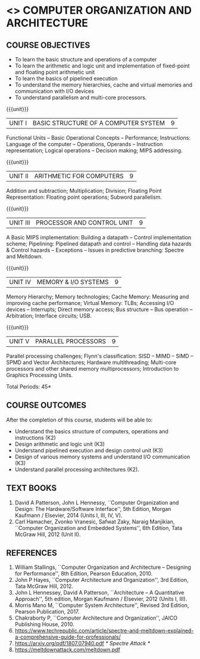 * <<<402>>> COMPUTER ORGANIZATION AND ARCHITECTURE
:properties:
:author: Ms. K. Lekshmi and Dr. D. Venkatavara Prasad
:date: 
:end:

#+startup: showall

** CO PO MAPPING :noexport:
#+NAME: co-po-mapping
|                |    | PO1 | PO2 | PO3 | PO4 | PO5 | PO6 | PO7 | PO8 | PO9 | PO10 | PO11 | PO12 | PSO1 | PSO2 | PSO3 |
|                |    |  K3 |  K4 |  K5 |  K5 |  K6 |   - |   - |   - |   - |    - |    - |    - |   K3 |   K3 |   K6 |
| CO1            | K2 |   2 |   2 |   1 |   1 |   1 |   0 |   0 |   0 |   1 |    1 |    0 |    1 |    2 |    2 |    1 |
| CO2            | K3 |   3 |   2 |   2 |   2 |   1 |   0 |   0 |   0 |   1 |    1 |    0 |    1 |    3 |    3 |    1 |
| CO3            | K3 |   3 |   2 |   2 |   2 |   1 |   0 |   0 |   0 |   1 |    1 |    0 |    1 |    3 |    3 |    1 |
| CO4            | K3 |   3 |   2 |   2 |   2 |   1 |   0 |   0 |   0 |   1 |    1 |    0 |    1 |    3 |    3 |    1 |
| CO5            | K2 |   2 |   2 |   1 |   1 |   1 |   0 |   0 |   0 |   1 |    1 |    0 |    1 |    2 |    2 |    1 |
| Score          |    |  13 |   10|   8 |   8 |   5 |   0 |   0 |   0 |   5 |    5 |    0 |    5 |   13 |   13 |    5 |
| Course Mapping |    |   3 |   2 |   2 |   2 |   1 |   0 |   0 |   0 |   1 |    1 |    0 |    1 |    3 |    3 |    1 |

#+begin_comment
- 1. Almost the same as AU
- 2. For changes, see the comments below the units, Unit IV and Unit V
- 3. Not Applicable
- 4. Five Course outcomes specified and aligned with units
- 5. Not Applicable. 
- 6. Included problems introduced by predictive branching: Spectre and Meltdown.
      Since the text books are not available, website links are provided in References.
#+end_comment

#+startup: showall

{{{credits}}}
| L | T | P | C |
| 3 | 0 | 0 | 3 |

** COURSE OBJECTIVES
- To learn the basic structure and operations of a computer 
- To learn the arithmetic and logic unit and implementation of
  fixed-point and floating point arithmetic unit
- To learn the basics of pipelined execution 
- To understand the memory hierarchies, cache and virtual memories and
  communication with I/O devices
- To understand parallelism and multi-core processors. 

{{{unit}}}
| UNIT I | BASIC STRUCTURE OF A COMPUTER SYSTEM | 9 |
Functional Units -- Basic Operational Concepts -- Performance;
Instructions: Language of the computer -- Operations, Operands --
Instruction representation; Logical operations -- Decision making;
MIPS addressing.

{{{unit}}}
| UNIT II | ARITHMETIC FOR COMPUTERS | 9 |
Addition and subtraction; Multiplication; Division; Floating Point
Representation: Floating point operations; Subword parallelism.

{{{unit}}}
| UNIT III | PROCESSOR AND CONTROL UNIT | 9 |
A Basic MIPS implementation: Building a datapath -- Control
implementation scheme; Pipelining: Pipelined datapath and control --
Handling data hazards & Control hazards -- Exceptions -- Issues in predictive branching: Spectre and Meltdown.

{{{unit}}}
| UNIT IV | MEMORY & I/O SYSTEMS | 9 |
Memory Hierarchy; Memory technologies; Cache Memory: Measuring and
improving cache performance; Virtual Memory: TLBs; Accessing I/O
devices -- Interrupts; Direct memory access; Bus structure -- Bus
operation -- Arbitration; Interface circuits; USB.
#+BEGIN_COMMENT
1. Unit V of CS8491 COMPUTER ARCHITECTURE in Anna University R2017 is
moved here as Unit IV.
#+END_COMMENT

{{{unit}}}
| UNIT V | PARALLEL PROCESSORS | 9 |
Parallel processing challenges; Flynn's classification: SISD -- MIMD
-- SIMD -- SPMD and Vector Architectures; Hardware multithreading;
Multi-core processors and other shared memory multiprocessors;
Introduction to Graphics Processing Units.
#+BEGIN_COMMENT
1. Unit IV of CS8491 COMPUTER ARCHITECTURE in Anna University R2017 is moved here as Unit V with the following observations:
  + Removed: Clusters; Warehouse Scale Computers and other Message-Passing Multiprocessors.
#+END_COMMENT

\hfill *Total Periods: 45*

** COURSE OUTCOMES
After the completion of this course, students will be able to: 
- Understand the basics structure of computers, operations and
  instructions (K2)
- Design arithmetic and logic unit (K3)
- Understand pipelined execution and design control unit (K3)
- Design of various memory systems and understand I/O communication
  (K3)
- Understand parallel processing architectures (K2).

** TEXT BOOKS
1. David A Patterson, John L Hennessy, ``Computer Organization
   and Design: The Hardware/Software Interface'', 5th Edition,
   Morgan Kaufmann / Elsevier, 2014 (Units I, III, IV, V).
2. Carl Hamacher, Zvonko Vranesic, Safwat Zaky, Naraig Manjikian,
   ``Computer Organization and Embedded Systems'', 6th Edition, Tata
   McGraw Hill, 2012 (Unit II).

** REFERENCES
1. William Stallings, ``Computer Organization and Architecture –
   Designing for Performance'', 8th Edition, Pearson
   Education, 2010.
2. John P Hayes, ``Computer Architecture and Organization'', 3rd
   Edition, Tata McGraw Hill, 2012.
3. John L Hennessey, David A Patterson, ``Architecture – A
   Quantitative Approach'', 5th edition, Morgan Kaufmann /
   Elsevier, 2012 (Units I, III).
4. Morris Mano M, ``Computer System Architecture'', Revised 3rd
   Edition, Pearson Publication, 2017.
5. Chakraborty P, ``Computer Architecture and Organization'', JAICO
   Publishing House, 2010.
6. https://www.techrepublic.com/article/spectre-and-meltdown-explained-a-comprehensive-guide-for-professionals/
7. https://arxiv.org/pdf/1807.07940.pdf   /* Spectre Attack */
8. https://meltdownattack.com/meltdown.pdf
